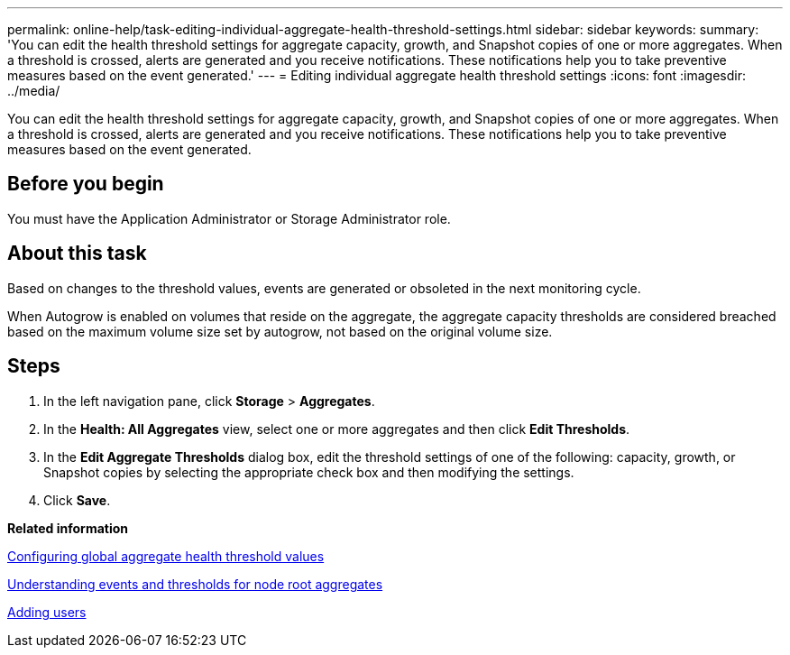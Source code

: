 ---
permalink: online-help/task-editing-individual-aggregate-health-threshold-settings.html
sidebar: sidebar
keywords: 
summary: 'You can edit the health threshold settings for aggregate capacity, growth, and Snapshot copies of one or more aggregates. When a threshold is crossed, alerts are generated and you receive notifications. These notifications help you to take preventive measures based on the event generated.'
---
= Editing individual aggregate health threshold settings
:icons: font
:imagesdir: ../media/

[.lead]
You can edit the health threshold settings for aggregate capacity, growth, and Snapshot copies of one or more aggregates. When a threshold is crossed, alerts are generated and you receive notifications. These notifications help you to take preventive measures based on the event generated.

== Before you begin

You must have the Application Administrator or Storage Administrator role.

== About this task

Based on changes to the threshold values, events are generated or obsoleted in the next monitoring cycle.

When Autogrow is enabled on volumes that reside on the aggregate, the aggregate capacity thresholds are considered breached based on the maximum volume size set by autogrow, not based on the original volume size.

== Steps

. In the left navigation pane, click *Storage* > *Aggregates*.
. In the *Health: All Aggregates* view, select one or more aggregates and then click *Edit Thresholds*.
. In the *Edit Aggregate Thresholds* dialog box, edit the threshold settings of one of the following: capacity, growth, or Snapshot copies by selecting the appropriate check box and then modifying the settings.
. Click *Save*.

*Related information*

xref:task-configuring-global-aggregate-health-threshold-values.adoc[Configuring global aggregate health threshold values]

xref:concept-understanding-capacity-events-and-thresholds-for-node-root-aggregates.adoc[Understanding events and thresholds for node root aggregates]

xref:task-adding-users.adoc[Adding users]
